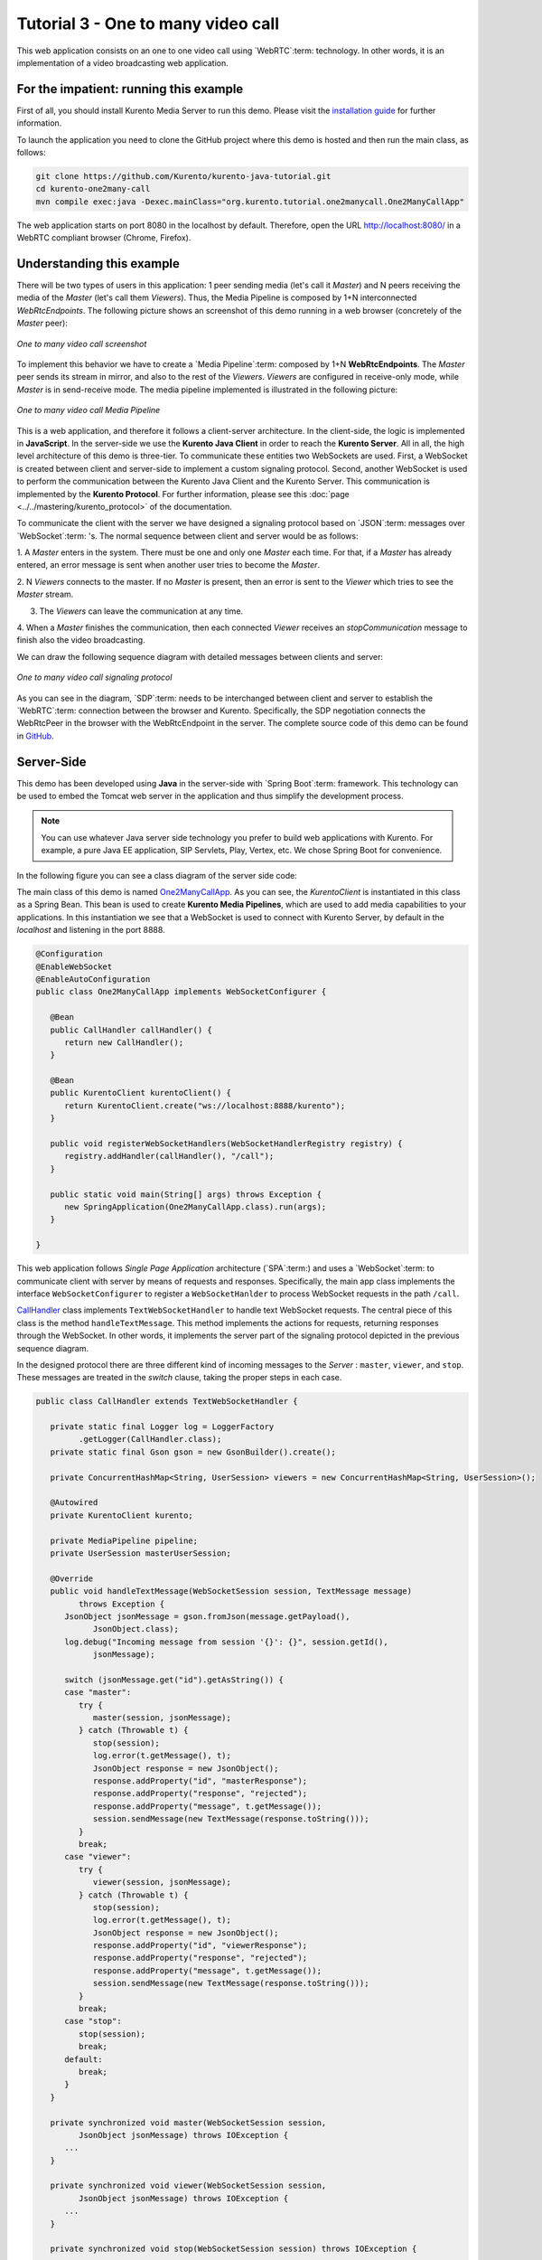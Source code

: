 %%%%%%%%%%%%%%%%%%%%%%%%%%%%%%%%%%%
Tutorial 3 - One to many video call
%%%%%%%%%%%%%%%%%%%%%%%%%%%%%%%%%%%

This web application consists on an one to one video call using `WebRTC`:term:
technology. In other words, it is an implementation of a video broadcasting web
application.

For the impatient: running this example
=======================================

First of all, you should install Kurento Media Server to run this demo. Please
visit the `installation guide <../../Installation_Guide.rst>`_ for further
information.

To launch the application you need to clone the GitHub project
where this demo is hosted and then run the main class, as follows:

.. sourcecode:: shell

    git clone https://github.com/Kurento/kurento-java-tutorial.git
    cd kurento-one2many-call
    mvn compile exec:java -Dexec.mainClass="org.kurento.tutorial.one2manycall.One2ManyCallApp"

The web application starts on port 8080 in the localhost by default. Therefore,
open the URL http://localhost:8080/ in a WebRTC compliant browser (Chrome,
Firefox).

Understanding this example
==========================

There will be two types of users in this application: 1 peer sending media
(let's call it *Master*) and N peers receiving the media of the *Master* (let's
call them *Viewers*). Thus, the Media Pipeline is composed by 1+N
interconnected *WebRtcEndpoints*. The following picture shows an screenshot of
this demo running in a web browser (concretely of the *Master* peer):

.. figure:: ../../images/kurento-java-tutorial-3-one2many-screenshot.png
   :align:   center
   :alt:     One to many video call screenshot
   :width: 600px

   *One to many video call screenshot*

To implement this behavior we have to create a `Media Pipeline`:term: composed
by 1+N **WebRtcEndpoints**. The *Master* peer sends its stream in mirror, and
also to the rest of the *Viewers*. *Viewers* are configured in receive-only
mode, while *Master* is in send-receive mode. The media pipeline implemented is
illustrated in the following picture:

.. figure:: ../../images/kurento-java-tutorial-3-one2many-pipeline.png
   :align:   center
   :alt:     One to many video call Media Pipeline
   :width: 400px

   *One to many video call Media Pipeline*

This is a web application, and therefore it follows a client-server
architecture. In the client-side, the logic is implemented in **JavaScript**.
In the server-side we use the **Kurento Java Client** in order to reach the
**Kurento Server**. All in all, the high level architecture of this demo is
three-tier. To communicate these entities two WebSockets are used. First, a
WebSocket is created between client and server-side to implement a custom
signaling protocol. Second, another WebSocket is used to perform the
communication between the Kurento Java Client and the Kurento Server. This
communication is implemented by the **Kurento Protocol**. For further
information, please see this :doc:`page <../../mastering/kurento_protocol>` of
the documentation.

To communicate the client with the server we have designed a signaling protocol
based on `JSON`:term: messages over `WebSocket`:term: 's. The normal sequence
between client and server would be as follows:

1. A *Master* enters in the system. There must be one and only one *Master* each
time. For that, if a *Master* has already entered, an error message is sent
when another user tries to become the *Master*.

2. N *Viewers* connects to the master. If no *Master* is present, then an error
is sent to the *Viewer* which tries to see the *Master* stream.

3. The *Viewers* can leave the communication at any time.

4. When a *Master* finishes the communication, then each connected *Viewer*
receives an *stopCommunication* message to finish also the video broadcasting.


We can draw the following sequence diagram with detailed messages between
clients and server:

.. figure:: ../../images/kurento-java-tutorial-3-one2many-signaling.png
   :align:   center
   :alt:     One to many video call signaling protocol
   :width: 600px

   *One to many video call signaling protocol*

As you can see in the diagram, `SDP`:term: needs to be interchanged between
client and server to establish the `WebRTC`:term: connection between the
browser and Kurento. Specifically, the SDP negotiation connects the WebRtcPeer
in the browser with the WebRtcEndpoint in the server. The complete source code
of this demo can be found in
`GitHub <https://github.com/Kurento/kurento-tutorial-java/tree/master/kurento-magic-mirror>`_.

Server-Side
===========

This demo has been developed using **Java** in the server-side with
`Spring Boot`:term: framework. This technology can be used to embed the Tomcat
web server in the application and thus simplify the development process.

.. note::

   You can use whatever Java server side technology you prefer to build web
   applications with Kurento. For example, a pure Java EE application, SIP
   Servlets, Play, Vertex, etc. We chose Spring Boot for convenience.

In the following figure you can see a class diagram of the server side code:

.. digraph:: MagicMirror
   :caption: Server-side class diagram of the MagicMirror app

   size="12,8";
   fontname = "Bitstream Vera Sans"
   fontsize = 8

   node [
        fontname = "Bitstream Vera Sans"
        fontsize = 8
        shape = "record"
         style=filled
        fillcolor = "#E7F2FA"
   ]

   edge [
        fontname = "Bitstream Vera Sans"
        fontsize = 8
        arrowhead = "vee"
   ]

   One2ManyCallApp -> CallHandler;
   One2ManyCallApp -> KurentoClient;
   CallHandler -> KurentoClient [constraint = false]

The main class of this demo is named
`One2ManyCallApp <https://github.com/Kurento/kurento-tutorial-java/blob/master/kurento-one2many-call/src/main/java/org/kurento/tutorial/one2manycall/One2ManyCallApp.java>`_.
As you can see, the *KurentoClient* is instantiated in this class as a Spring
Bean. This bean is used to create **Kurento Media Pipelines**, which are used
to add media capabilities to your applications. In this instantiation we see
that a WebSocket is used to connect with Kurento Server, by default in the
*localhost* and listening in the port 8888.

.. sourcecode:: java

   @Configuration
   @EnableWebSocket
   @EnableAutoConfiguration
   public class One2ManyCallApp implements WebSocketConfigurer {

      @Bean
      public CallHandler callHandler() {
         return new CallHandler();
      }

      @Bean
      public KurentoClient kurentoClient() {
         return KurentoClient.create("ws://localhost:8888/kurento");
      }

      public void registerWebSocketHandlers(WebSocketHandlerRegistry registry) {
         registry.addHandler(callHandler(), "/call");
      }

      public static void main(String[] args) throws Exception {
         new SpringApplication(One2ManyCallApp.class).run(args);
      }

   }

This web application follows *Single Page Application* architecture
(`SPA`:term:) and uses a `WebSocket`:term: to communicate client with server by
means of requests and responses. Specifically, the main app class implements
the interface ``WebSocketConfigurer`` to register a ``WebSocketHanlder`` to
process WebSocket requests in the path ``/call``.

`CallHandler <https://github.com/Kurento/kurento-tutorial-java/blob/master/kurento-one2many-call/src/main/java/org/kurento/tutorial/one2manycall/CallHandler.java>`_
class implements ``TextWebSocketHandler`` to handle text WebSocket requests.
The central piece of this class is the method ``handleTextMessage``. This
method implements the actions for requests, returning responses through the
WebSocket. In other words, it implements the server part of the signaling
protocol depicted in the previous sequence diagram.

In the designed protocol there are three different kind of incoming messages to
the *Server* : ``master``, ``viewer``,  and ``stop``. These messages are
treated in the *switch* clause, taking the proper steps in each case.

.. sourcecode:: java

   public class CallHandler extends TextWebSocketHandler {

      private static final Logger log = LoggerFactory
            .getLogger(CallHandler.class);
      private static final Gson gson = new GsonBuilder().create();

      private ConcurrentHashMap<String, UserSession> viewers = new ConcurrentHashMap<String, UserSession>();

      @Autowired
      private KurentoClient kurento;

      private MediaPipeline pipeline;
      private UserSession masterUserSession;

      @Override
      public void handleTextMessage(WebSocketSession session, TextMessage message)
            throws Exception {
         JsonObject jsonMessage = gson.fromJson(message.getPayload(),
               JsonObject.class);
         log.debug("Incoming message from session '{}': {}", session.getId(),
               jsonMessage);

         switch (jsonMessage.get("id").getAsString()) {
         case "master":
            try {
               master(session, jsonMessage);
            } catch (Throwable t) {
               stop(session);
               log.error(t.getMessage(), t);
               JsonObject response = new JsonObject();
               response.addProperty("id", "masterResponse");
               response.addProperty("response", "rejected");
               response.addProperty("message", t.getMessage());
               session.sendMessage(new TextMessage(response.toString()));
            }
            break;
         case "viewer":
            try {
               viewer(session, jsonMessage);
            } catch (Throwable t) {
               stop(session);
               log.error(t.getMessage(), t);
               JsonObject response = new JsonObject();
               response.addProperty("id", "viewerResponse");
               response.addProperty("response", "rejected");
               response.addProperty("message", t.getMessage());
               session.sendMessage(new TextMessage(response.toString()));
            }
            break;
         case "stop":
            stop(session);
            break;
         default:
            break;
         }
      }

      private synchronized void master(WebSocketSession session,
            JsonObject jsonMessage) throws IOException {
         ...
      }

      private synchronized void viewer(WebSocketSession session,
            JsonObject jsonMessage) throws IOException {
         ...
      }

      private synchronized void stop(WebSocketSession session) throws IOException {
         ...
      }

      @Override
      public void afterConnectionClosed(WebSocketSession session,
            CloseStatus status) throws Exception {
         stop(session);
      }

   }

In the following snippet, we can see the ``master`` method. It creates a Media
Pipeline and the ``WebRtcEndpoint`` for master:

.. sourcecode:: java

   private synchronized void master(WebSocketSession session,
         JsonObject jsonMessage) throws IOException {
      if (masterUserSession == null) {
         masterUserSession = new UserSession(session);

         pipeline = kurento.createMediaPipeline();
         masterUserSession.setWebRtcEndpoint(new WebRtcEndpoint.Builder(
               pipeline).build());

         WebRtcEndpoint masterWebRtc = masterUserSession.getWebRtcEndpoint();
         String sdpOffer = jsonMessage.getAsJsonPrimitive("sdpOffer")
               .getAsString();
         String sdpAnswer = masterWebRtc.processOffer(sdpOffer);

         JsonObject response = new JsonObject();
         response.addProperty("id", "masterResponse");
         response.addProperty("response", "accepted");
         response.addProperty("sdpAnswer", sdpAnswer);
         masterUserSession.sendMessage(response);

      } else {
         JsonObject response = new JsonObject();
         response.addProperty("id", "masterResponse");
         response.addProperty("response", "rejected");
         response.addProperty("message",
               "Another user is currently acting as sender. Try again later ...");
         session.sendMessage(new TextMessage(response.toString()));
      }
   }

The ``viewer`` method is similar, but the other way round: it must be an
existing *Master* in the pipeline to connect to, otherwise an error is sent
back to the client.

.. sourcecode:: java

   private synchronized void viewer(WebSocketSession session,
         JsonObject jsonMessage) throws IOException {
      if (masterUserSession == null
            || masterUserSession.getWebRtcEndpoint() == null) {
         JsonObject response = new JsonObject();
         response.addProperty("id", "viewerResponse");
         response.addProperty("response", "rejected");
         response.addProperty("message",
               "No active sender now. Become sender or . Try again later ...");
         session.sendMessage(new TextMessage(response.toString()));
      } else {
         if(viewers.containsKey(session.getId())){
            JsonObject response = new JsonObject();
            response.addProperty("id", "viewerResponse");
            response.addProperty("response", "rejected");
            response.addProperty("message",
                  "You are already viewing in this session. Use a different browser to add additional viewers.");
            session.sendMessage(new TextMessage(response.toString()));
            return;
         }
         UserSession viewer = new UserSession(session);
         viewers.put(session.getId(), viewer);

         String sdpOffer = jsonMessage.getAsJsonPrimitive("sdpOffer")
               .getAsString();

         WebRtcEndpoint nextWebRtc = new WebRtcEndpoint.Builder(pipeline)
               .build();
         viewer.setWebRtcEndpoint(nextWebRtc);
         masterUserSession.getWebRtcEndpoint().connect(nextWebRtc);
         String sdpAnswer = nextWebRtc.processOffer(sdpOffer);

         JsonObject response = new JsonObject();
         response.addProperty("id", "viewerResponse");
         response.addProperty("response", "accepted");
         response.addProperty("sdpAnswer", sdpAnswer);
         viewer.sendMessage(response);
      }
   }

Finally, the ``stop`` finish the communication. If this message is sent by the
*Master*, a ``stopCommunication`` message is sent to each connected *Viewer*:

.. sourcecode:: java

   private synchronized void stop(WebSocketSession session) throws IOException {
      String sessionId = session.getId();
      if (masterUserSession != null
            && masterUserSession.getSession().getId().equals(sessionId)) {
         for (UserSession viewer : viewers.values()) {
            JsonObject response = new JsonObject();
            response.addProperty("id", "stopCommunication");
            viewer.sendMessage(response);
         }

         log.info("Releasing media pipeline");
         if (pipeline != null) {
            pipeline.release();
         }
         pipeline = null;
         masterUserSession = null;
      } else if (viewers.containsKey(sessionId)) {
         if (viewers.get(sessionId).getWebRtcEndpoint() != null) {
            viewers.get(sessionId).getWebRtcEndpoint().release();
         }
         viewers.remove(sessionId);
      }
   }

Client-Side
===========

Let's move now to the client-side of the application. To call the previously
created WebSocket service in the server-side, we use the JavaScript class
``WebSocket``. We use an specific Kurento JavaScript library called
**kurento-utils.js** to simplify the WebRTC interaction with the server. These
libraries are linked in the
`index.html <https://github.com/Kurento/kurento-tutorial-java/blob/master/kurento-one2many-call/src/main/resources/static/index.html>`_
web page, and are used in the
`index.js <https://github.com/Kurento/kurento-tutorial-java/blob/master/kurento-one2many-call/src/main/resources/static/js/index.js>`_.
In the following snippet we can see the creation of the WebSocket (variable
``ws``) in the path ``/call``. Then, the ``onmessage`` listener of the
WebSocket is used to implement the JSON signaling protocol in the client-side.
Notice that there are four incoming messages to client: ``masterResponse``,
``viewerResponse``, and ``stopCommunication``. Convenient actions are taken to
implement each step in the communication. For example, in the function
``master`` the function ``WebRtcPeer.startSendRecv`` of *kurento-utils.js* is
used to start a WebRTC communication. Then, ``WebRtcPeer.startRecvOnly`` is
used in the ``viewer`` function.

.. sourcecode:: javascript

   var ws = new WebSocket('ws://' + location.host + '/call');

   ws.onmessage = function(message) {
      var parsedMessage = JSON.parse(message.data);
      console.info('Received message: ' + message.data);

      switch (parsedMessage.id) {
      case 'masterResponse':
         masterResponse(parsedMessage);
         break;
      case 'viewerResponse':
         viewerResponse(parsedMessage);
         break;
      case 'stopCommunication':
         dispose();
         break;
      default:
         console.error('Unrecognized message', parsedMessage);
      }
   }

   function master() {
      if (!webRtcPeer) {
         showSpinner(videoInput, videoOutput);

         webRtcPeer = kurentoUtils.WebRtcPeer.startSendRecv(videoInput, videoOutput, function(offerSdp) {
            var message = {
               id : 'master',
               sdpOffer : offerSdp
            };
            sendMessage(message);
         });
      }
   }

   function viewer() {
      if (!webRtcPeer) {
         document.getElementById('videoSmall').style.display = 'none';
         showSpinner(videoOutput);

         webRtcPeer = kurentoUtils.WebRtcPeer.startRecvOnly(videoOutput, function(offerSdp) {
            var message = {
               id : 'viewer',
               sdpOffer : offerSdp
            };
            sendMessage(message);
         });
      }
   }

Dependencies
============

This Java Spring application is implemented using `Maven`:term:. The relevant
part of the *pom.xml* is where Kurento dependencies are declared. As the
following snippet shows, we need two dependencies: the Kurento Client Java
dependency (*kurento-client*) and the JavaScript Kurento utility library
(*kurento-utils*) for the client-side:

.. sourcecode:: xml

   <dependencies>
      <dependency>
         <groupId>org.kurento</groupId>
         <artifactId>kurento-client</artifactId>
         <version>|version|</version>
      </dependency>
      <dependency>
         <groupId>org.kurento</groupId>
         <artifactId>kurento-utils-js</artifactId>
         <version>|version|</version>
      </dependency>
   </dependencies>

.. note::

   We are in active development. Be sure that you have the latest version of
   Kurento Java Client in your pom.xml. You can find it at `Maven Central <http://search.maven.org/#search%7Cga%7C1%7Ckurento-client>`_
   searching for ``kurento-client``.

Kurento Java Client has a minimum requirement of **Java 7**. To configure the
application to use Java 7, we have to include the following properties in the
properties section:

.. sourcecode:: xml

   <maven.compiler.target>1.7</maven.compiler.target>
   <maven.compiler.source>1.7</maven.compiler.source>
